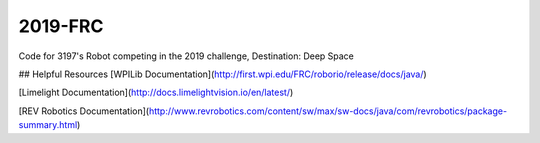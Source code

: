 ========
2019-FRC 
========
.. image:: https://travis-ci.org/frc3197/2019-FRC.svg?branch=master
    :target: https://travis-ci.org/frc3197/2019-FRC
	
Code for 3197's Robot competing in the 2019 challenge, Destination: Deep Space

## Helpful Resources
[WPILib Documentation](http://first.wpi.edu/FRC/roborio/release/docs/java/)

[Limelight Documentation](http://docs.limelightvision.io/en/latest/)

[REV Robotics Documentation](http://www.revrobotics.com/content/sw/max/sw-docs/java/com/revrobotics/package-summary.html)